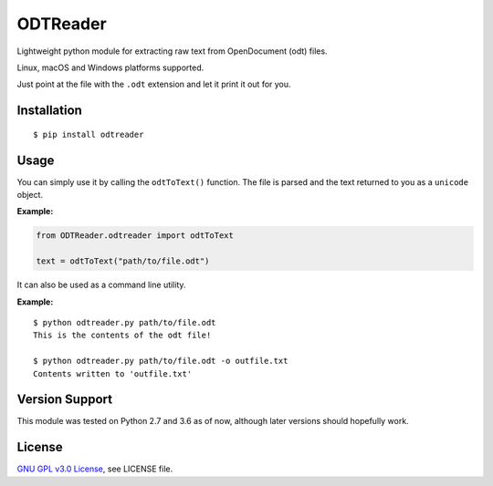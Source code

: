 ##################
ODTReader
##################

Lightweight python module for extracting raw text from OpenDocument (odt) files.

Linux, macOS and Windows platforms supported.

Just point at the file with the ``.odt`` extension and let it print it out for you.

Installation
============
::

    $ pip install odtreader

Usage
=====

You can simply use it by calling the ``odtToText()`` function. The file is parsed and the text returned to you as a ``unicode`` object.


**Example:**

.. sourcecode:: python

   from ODTReader.odtreader import odtToText
   
   text = odtToText("path/to/file.odt")




It can also be used as a command line utility.


**Example:**
::

    $ python odtreader.py path/to/file.odt
    This is the contents of the odt file!
    
    $ python odtreader.py path/to/file.odt -o outfile.txt
    Contents written to 'outfile.txt' 


Version Support
===============

This module was tested on Python 2.7 and 3.6 as of now, although later versions should hopefully work.


License
=======

`GNU GPL v3.0 License <https://github.com/KaneGalba/ODTReader/blob/master/LICENSE>`_, see LICENSE file.

